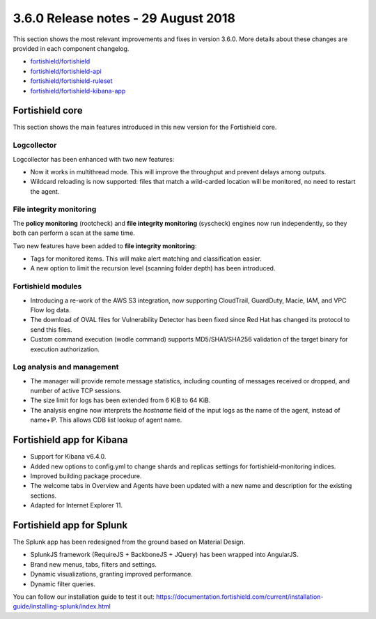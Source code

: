 .. Copyright (C) 2015, Fortishield, Inc.

.. meta::
  :description: Fortishield 3.6.0 has been released. Check out our release notes to discover the changes and additions of this release.
  
.. _release_3_6_0:

3.6.0 Release notes - 29 August 2018
====================================

This section shows the most relevant improvements and fixes in version 3.6.0. More details about these changes are provided in each component changelog.

- `fortishield/fortishield <https://github.com/fortishield/fortishield/blob/v3.6.0/CHANGELOG.md>`_
- `fortishield/fortishield-api <https://github.com/fortishield/fortishield-api/blob/v3.6.0/CHANGELOG.md>`_
- `fortishield/fortishield-ruleset <https://github.com/fortishield/fortishield-ruleset/blob/v3.6.0/CHANGELOG.md>`_
- `fortishield/fortishield-kibana-app <https://github.com/fortishield/fortishield-kibana-app/blob/v3.6.0-6.4.0/CHANGELOG.md>`_

Fortishield core
----------

This section shows the main features introduced in this new version for the Fortishield core.

Logcollector
^^^^^^^^^^^^

Logcollector has been enhanced with two new features:

- Now it works in multithread mode. This will improve the throughput and prevent delays among outputs.
- Wildcard reloading is now supported: files that match a wild-carded location will be monitored, no need to restart the agent.

File integrity monitoring
^^^^^^^^^^^^^^^^^^^^^^^^^

The **policy monitoring** (rootcheck) and **file integrity monitoring** (syscheck) engines now run independently, so they both can perform a scan at the same time.

Two new features have been added to **file integrity monitoring**:

- Tags for monitored items. This will make alert matching and classification easier.
- A new option to limit the recursion level (scanning folder depth) has been introduced.

Fortishield modules
^^^^^^^^^^^^^

- Introducing a re-work of the AWS S3 integration, now supporting CloudTrail, GuardDuty, Macie, IAM, and VPC Flow log data.
- The download of OVAL files for Vulnerability Detector has been fixed since Red Hat has changed its protocol to send this files.
- Custom command execution (wodle command) supports MD5/SHA1/SHA256 validation of the target binary for execution authorization.

Log analysis and management
^^^^^^^^^^^^^^^^^^^^^^^^^^^

- The manager will provide remote message statistics, including counting of messages received or dropped, and number of active TCP sessions.
- The size limit for logs has been extended from 6 KiB to 64 KiB.
- The analysis engine now interprets the *hostname* field of the input logs as the name of the agent, instead of name+IP. This allows CDB list lookup of agent name.

Fortishield app for Kibana
--------------------

- Support for Kibana v6.4.0.
- Added new options to config.yml to change shards and replicas settings for fortishield-monitoring indices.
- Improved building package procedure.
- The welcome tabs in Overview and Agents have been updated with a new name and description for the existing sections.
- Adapted for Internet Explorer 11.

Fortishield app for Splunk
--------------------

The Splunk app has been redesigned from the ground based on Material Design.

- SplunkJS framework (RequireJS + BackboneJS + JQuery) has been wrapped into AngularJS.
- Brand new menus, tabs, filters and settings.
- Dynamic visualizations, granting improved performance.
- Dynamic filter queries.

You can follow our installation guide to test it out: https://documentation.fortishield.com/current/installation-guide/installing-splunk/index.html
